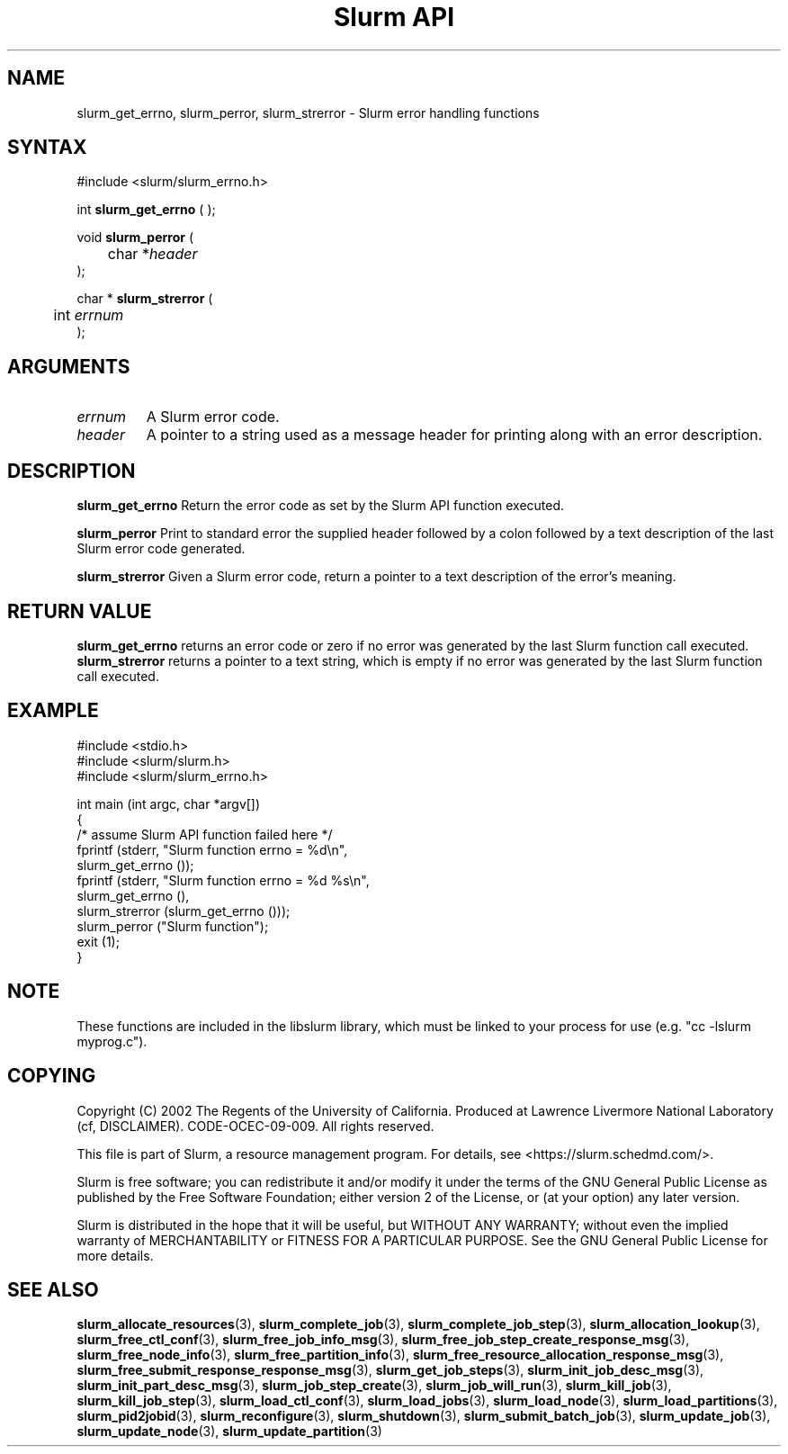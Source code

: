 .TH "Slurm API" "3" "Slurm error handling functions" "April 2015" "Slurm error handling functions"

.SH "NAME"
slurm_get_errno, slurm_perror, slurm_strerror \- Slurm error handling functions
.SH "SYNTAX"
.LP
#include <slurm/slurm_errno.h>
.LP
int \fBslurm_get_errno\fR ( );
.LP
void \fBslurm_perror\fR (
.br
	char *\fIheader\fP
.br
);
.LP
char * \fBslurm_strerror\fR (
.br
	int \fIerrnum\fP
.br
);
.SH "ARGUMENTS"
.LP
.TP
\fIerrnum\fP
A Slurm error code.
.TP
\fIheader\fP
A pointer to a string used as a message header for printing along with an error description.
.SH "DESCRIPTION"
.LP
\fBslurm_get_errno\fR Return the error code as set by the Slurm API function executed.
.LP
\fBslurm_perror\fR Print to standard error the supplied header followed by a colon followed by a text description of the last Slurm error code generated.
.LP
\fBslurm_strerror\fR Given a Slurm error code, return a pointer to a text description of the error's meaning.
.SH "RETURN VALUE"
.LP
\fBslurm_get_errno\fR returns an error code or zero if no error was generated by the last Slurm function call executed. \fBslurm_strerror\fR returns a pointer to a text string, which is empty if no error was generated by the last Slurm function call executed.
.SH "EXAMPLE"
.LP
#include <stdio.h>
.br
#include <slurm/slurm.h>
.br
#include <slurm/slurm_errno.h>
.LP
int main (int argc, char *argv[])
.br
{
.br
	/* assume Slurm API function failed here */
.br
	fprintf (stderr, "Slurm function errno = %d\\n",
.br
	         slurm_get_errno ());
.br
	fprintf (stderr, "Slurm function errno = %d %s\\n",
.br
	         slurm_get_errno (),
.br
	         slurm_strerror (slurm_get_errno ()));
.br
	slurm_perror ("Slurm function");
.br
	exit (1);
.br
}

.SH "NOTE"
These functions are included in the libslurm library,
which must be linked to your process for use
(e.g. "cc \-lslurm myprog.c").

.SH "COPYING"
Copyright (C) 2002 The Regents of the University of California.
Produced at Lawrence Livermore National Laboratory (cf, DISCLAIMER).
CODE\-OCEC\-09\-009. All rights reserved.
.LP
This file is part of Slurm, a resource management program.
For details, see <https://slurm.schedmd.com/>.
.LP
Slurm is free software; you can redistribute it and/or modify it under
the terms of the GNU General Public License as published by the Free
Software Foundation; either version 2 of the License, or (at your option)
any later version.
.LP
Slurm is distributed in the hope that it will be useful, but WITHOUT ANY
WARRANTY; without even the implied warranty of MERCHANTABILITY or FITNESS
FOR A PARTICULAR PURPOSE.  See the GNU General Public License for more
details.
.SH "SEE ALSO"
.LP
\fBslurm_allocate_resources\fR(3),
\fBslurm_complete_job\fR(3), \fBslurm_complete_job_step\fR(3),
\fBslurm_allocation_lookup\fR(3),
\fBslurm_free_ctl_conf\fR(3), \fBslurm_free_job_info_msg\fR(3),
\fBslurm_free_job_step_create_response_msg\fR(3),
\fBslurm_free_node_info\fR(3), \fBslurm_free_partition_info\fR(3),
\fBslurm_free_resource_allocation_response_msg\fR(3),
\fBslurm_free_submit_response_response_msg\fR(3),
\fBslurm_get_job_steps\fR(3),
\fBslurm_init_job_desc_msg\fR(3), \fBslurm_init_part_desc_msg\fR(3),
\fBslurm_job_step_create\fR(3), \fBslurm_job_will_run\fR(3),
\fBslurm_kill_job\fR(3), \fBslurm_kill_job_step\fR(3),
\fBslurm_load_ctl_conf\fR(3), \fBslurm_load_jobs\fR(3),
\fBslurm_load_node\fR(3), \fBslurm_load_partitions\fR(3),
\fBslurm_pid2jobid\fR(3),
\fBslurm_reconfigure\fR(3), \fBslurm_shutdown\fR(3), \fBslurm_submit_batch_job\fR(3),
\fBslurm_update_job\fR(3), \fBslurm_update_node\fR(3), \fBslurm_update_partition\fR(3)


